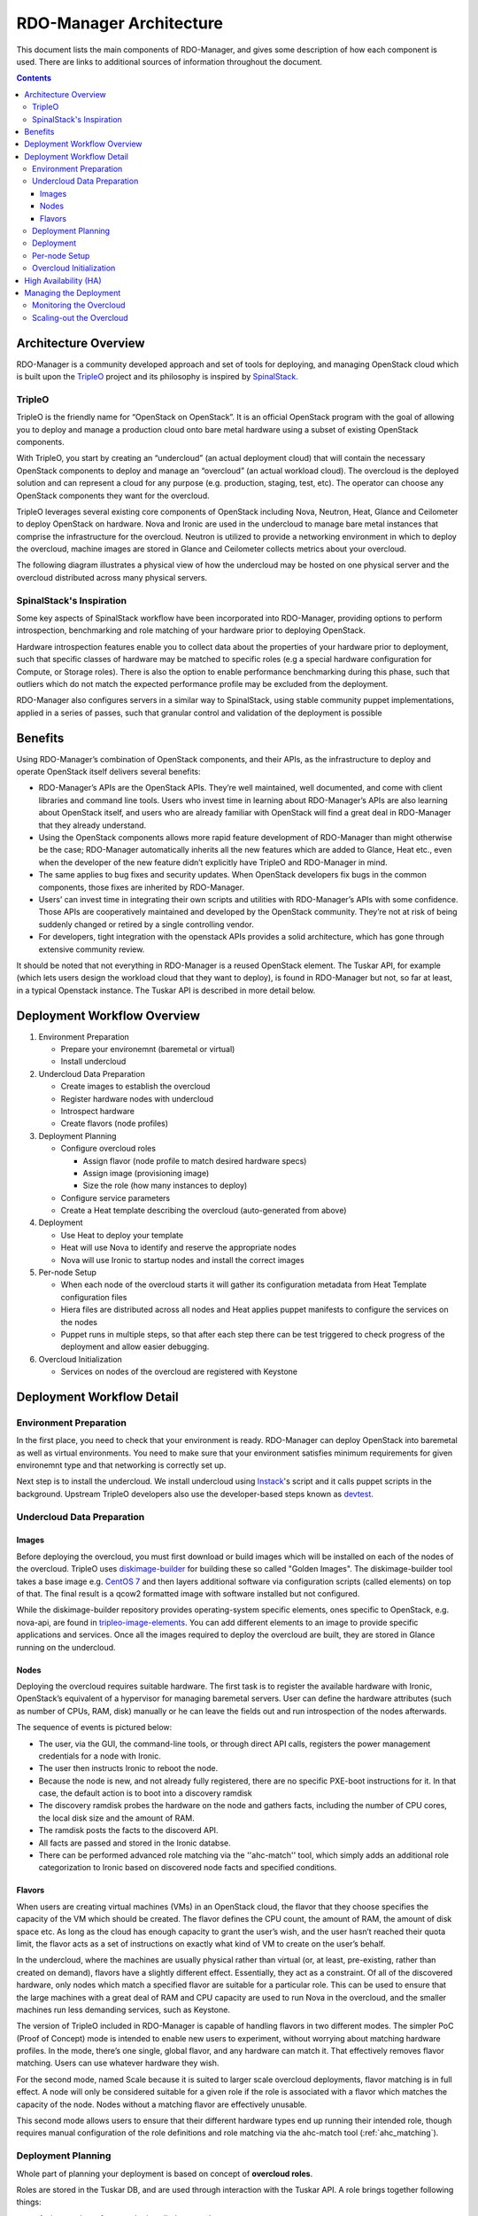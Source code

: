 RDO-Manager Architecture
========================

This document lists the main components of RDO-Manager, and gives some
description of how each component is used. There are links to additional sources
of information throughout the document.

.. contents::
   :depth: 3
   :backlinks: none


Architecture Overview
---------------------

RDO-Manager is a community developed approach and set of tools for deploying,
and managing OpenStack cloud which is built upon the `TripleO
<https://wiki.openstack.org/wiki/TripleO>`_ project and its philosophy is
inspired by `SpinalStack <http://spinal-stack.readthedocs.org/en/latest/>`_.


TripleO
^^^^^^^

TripleO is the friendly name for “OpenStack on OpenStack”. It is an official
OpenStack program with the goal of allowing you to deploy and manage a
production cloud onto bare metal hardware using a subset of existing OpenStack
components.

.. image:: ../_images/overview.png

With TripleO, you start by creating an “undercloud” (an actual deployment cloud)
that will contain the necessary OpenStack components to deploy and manage an
“overcloud” (an actual workload cloud). The overcloud is the deployed solution
and can represent a cloud for any purpose (e.g. production, staging, test, etc).
The operator can choose any OpenStack components they want for the overcloud.

.. image:: ../_images/logical_view.png

TripleO leverages several existing core components of OpenStack including Nova,
Neutron, Heat, Glance and Ceilometer to deploy OpenStack on hardware. Nova and
Ironic are used in the undercloud to manage bare metal instances that comprise
the infrastructure for the overcloud. Neutron is utilized to provide a
networking environment in which to deploy the overcloud, machine images are
stored in Glance and Ceilometer collects metrics about your overcloud.

The following diagram illustrates a physical view of how the undercloud may be
hosted on one physical server and the overcloud distributed across many physical
servers.

.. image:: ../_images/physical_view.png


SpinalStack's Inspiration
^^^^^^^^^^^^^^^^^^^^^^^^^

Some key aspects of SpinalStack workflow have been incorporated into
RDO-Manager, providing options to perform introspection, benchmarking and role
matching of your hardware prior to deploying OpenStack.

Hardware introspection features enable you to collect data about the properties
of your hardware prior to deployment, such that specific classes of hardware may
be matched to specific roles (e.g a special hardware configuration for Compute,
or Storage roles). There is also the option to enable performance benchmarking
during this phase, such that outliers which do not match the expected
performance profile may be excluded from the deployment.

RDO-Manager also configures servers in a similar way to SpinalStack, using
stable community puppet implementations, applied in a series of passes, such
that granular control and validation of the deployment is possible


Benefits
--------

Using RDO-Manager’s combination of OpenStack components, and their APIs, as the
infrastructure to deploy and operate OpenStack itself delivers several benefits:

* RDO-Manager’s APIs are the OpenStack APIs. They’re well maintained, well
  documented, and come with client libraries and command line tools. Users who
  invest time in learning about RDO-Manager’s APIs are also learning about
  OpenStack itself, and users who are already familiar with OpenStack will find
  a great deal in RDO-Manager that they already understand.
* Using the OpenStack components allows more rapid feature development of
  RDO-Manager than might otherwise be the case; RDO-Manager automatically
  inherits all the new features which are added to Glance, Heat etc., even when
  the developer of the new feature didn’t explicitly have TripleO and
  RDO-Manager in mind.
* The same applies to bug fixes and security updates. When OpenStack developers
  fix bugs in the common components, those fixes are inherited by RDO-Manager.
* Users’ can invest time in integrating their own scripts and utilities with
  RDO-Manager’s APIs with some confidence. Those APIs are cooperatively
  maintained and developed by the OpenStack community. They’re not at risk of
  being suddenly changed or retired by a single controlling vendor.
* For developers, tight integration with the openstack APIs provides a solid
  architecture, which has gone through extensive community review.

It should be noted that not everything in RDO-Manager is a reused OpenStack
element. The Tuskar API, for example (which lets users design the workload cloud
that they want to deploy), is found in RDO-Manager but not, so far at least, in
a typical Openstack instance. The Tuskar API is described in more detail below.



Deployment Workflow Overview
----------------------------

#. Environment Preparation

   * Prepare your environemnt (baremetal or virtual)
   * Install undercloud


#. Undercloud Data Preparation

   * Create images to establish the overcloud
   * Register hardware nodes with undercloud
   * Introspect hardware
   * Create flavors (node profiles)


#. Deployment Planning

   * Configure overcloud roles

     * Assign flavor (node profile to match desired hardware specs)
     * Assign image (provisioning image)
     * Size the role (how many instances to deploy)

   * Configure service parameters
   * Create a Heat template describing the overcloud (auto-generated from above)


#. Deployment

   * Use Heat to deploy your template
   * Heat will use Nova to identify and reserve the appropriate nodes
   * Nova will use Ironic to startup nodes and install the correct images


#. Per-node Setup

   * When each node of the overcloud starts it will gather its configuration
     metadata from Heat Template configuration files
   * Hiera files are distributed across all nodes and Heat applies puppet
     manifests to configure the services on the nodes
   * Puppet runs in multiple steps, so that after each step there can be test
     triggered to check progress of the deployment and allow easier debugging.


#. Overcloud Initialization

   * Services on nodes of the overcloud are registered with Keystone


Deployment Workflow Detail
--------------------------

Environment Preparation
^^^^^^^^^^^^^^^^^^^^^^^

In the first place, you need to check that your environment is ready.
RDO-Manager can deploy OpenStack into baremetal as well as virtual environments.
You need to make sure that your environment satisfies minimum requirements for
given environemnt type and that networking is correctly set up.

Next step is to install the undercloud. We install undercloud using `Instack
<https://github.com/rdo-management/instack-undercloud>`_'s script and it calls
puppet scripts in the background. Upstream TripleO developers also use the
developer-based steps known as `devtest <http://docs.openstack.org/developer/
tripleo-incubator/devtest.html>`_.


Undercloud Data Preparation
^^^^^^^^^^^^^^^^^^^^^^^^^^^

Images
""""""

Before deploying the overcloud, you must first download or build images which
will be installed on each of the nodes of the overcloud. TripleO uses
`diskimage-builder <https://github.com/openstack/diskimage-builder>`_ for
building these so called "Golden Images". The diskimage-builder tool takes a
base image e.g. `CentOS 7 <http://cloud.centos.org/centos/7/images/
CentOS-7-x86_64-GenericCloud.qcow2>`_ and then layers additional software via
configuration scripts (called elements) on top of that. The final result is a
qcow2 formatted image with software installed but not configured.

While the diskimage-builder repository provides operating-system specific
elements, ones specific to OpenStack, e.g. nova-api, are found in
`tripleo-image-elements <https://github.com/openstack/tripleo-image-elements>`_.
You can add different elements to an image to provide specific applications and
services. Once all the images required to deploy the overcloud are built, they
are stored in Glance running on the undercloud.


Nodes
"""""

Deploying the overcloud requires suitable hardware. The first task is to
register the available hardware with Ironic, OpenStack’s equivalent of a
hypervisor for managing baremetal servers. User can define the hardware
attributes (such as number of CPUs, RAM, disk) manually or he can leave the
fields out and run introspection of the nodes afterwards.

The sequence of events is pictured below:

.. image:: ../_images/discovery_diagram.png

* The user, via the GUI, the command-line tools, or through direct API calls,
  registers the power management credentials for a node with Ironic.
* The user then instructs Ironic to reboot the node.
* Because the node is new, and not already fully registered, there are no
  specific PXE-boot instructions for it. In that case, the default action is to
  boot into a discovery ramdisk
* The discovery ramdisk probes the hardware on the node and gathers facts,
  including the number of CPU cores, the local disk size and the amount of RAM.
* The ramdisk posts the facts to the discoverd API.
* All facts are passed and stored in the Ironic databse.
* There can be performed advanced role matching via the ''ahc-match'' tool,
  which simply adds an additional role categorization to Ironic based on
  discovered node facts and specified conditions.


Flavors
"""""""

When users are creating virtual machines (VMs) in an OpenStack cloud, the flavor
that they choose specifies the capacity of the VM which should be created. The
flavor defines the CPU count, the amount of RAM, the amount of disk space etc.
As long as the cloud has enough capacity to grant the user’s wish, and the user
hasn’t reached their quota limit, the flavor acts as a set of instructions on
exactly what kind of VM to create on the user’s behalf.

In the undercloud, where the machines are usually physical rather than virtual
(or, at least, pre-existing, rather than created on demand), flavors have a
slightly different effect. Essentially, they act as a constraint. Of all of the
discovered hardware, only nodes which match a specified flavor are suitable for
a particular role. This can be used to ensure that the large machines with a
great deal of RAM and CPU capacity are used to run Nova in the overcloud, and
the smaller machines run less demanding services, such as Keystone.

The version of TripleO included in RDO-Manager is capable of handling flavors in
two different modes. The simpler PoC (Proof of Concept) mode is intended to
enable new users to experiment, without worrying about matching hardware
profiles. In the mode, there’s one single, global flavor, and any hardware can
match it. That effectively removes flavor matching. Users can use whatever
hardware they wish.

For the second mode, named Scale because it is suited to larger scale overcloud
deployments, flavor matching is in full effect. A node will only be considered
suitable for a given role if the role is associated with a flavor which matches
the capacity of the node. Nodes without a matching flavor are effectively
unusable.

This second mode allows users to ensure that their different hardware types end
up running their intended role, though requires manual configuration of the role
definitions and role matching via the ahc-match tool (:ref:`ahc_matching`).



Deployment Planning
^^^^^^^^^^^^^^^^^^^

Whole part of planning your deployment is based on concept of **overcloud
roles**.

Roles are stored in the Tuskar DB, and are used through interaction with the
Tuskar API. A role brings together following things:

* An image; the software to be installed on a node
* A flavor; the size of node suited to the role
* A size; number of instances which should be deployed having given role
* A set of heat templates; instructions on how to configure the node for its
  task


In the case of the “Compute” role:

* the image must contain all the required software to boot an OS and then run
  the KVM hypervisor and the Nova compute service
* the flavor (at least for a deployment which isn’t a simple proof of concept),
  should specify that the machine has enough CPU capacity and RAM to host
  several VMs concurrently
* the Heat templates will take care of ensuring that the Nova service is
  correctly configured on each node when it first boots.


Currently, the roles in RDO-Manager are very prescriptive, and in particular
individual services cannot easily be scaled independently of the Controller role
(other than storage nodes). More flexibility in this regard is planned in a
future release.

Customizable things during deployment planning are:
* Number of nodes for each role
* Service parameters configuration
* Network configuration (NIC configuration options, isolated vs. single overlay)
* Ceph rbd backend options and defaults
* Ways to pass in extra configuration, e.g site-specific customzations


Deployment
^^^^^^^^^^

Deployment to physical servers happens through a collaboration of Tuskar, Heat,
Nova, Neutron, Glance and Ironic.

To deploy the overcloud Tuskar needs gather all plan information it keeps and
build a Heat templates which describe desired overcloud.

This template is served to to Heat which will orchestrate the whole deployment
and it will create a stack. Stak is Heat’s own term for the applications that it
creates. The overcloud, in Heat terms, is a particularly complex instance of a
stack.

In order to the stack to be deployed, Heat makes successive calls to Nova,
OpenStack’s compute service controller. Nova depends upon Ironic, which, as
described above has acquired an inventory of discovered hardware by this stage
in the process.

At this point, Nova flavors may act as a constraint, influencing the range of
machines which may be picked for deployment by the Nova scheduler. For each
request to deploy a new node with a specific role, Nova filters the of available
nodes, ensuring that the selected nodes meets the hardware requirements.

Once the target node has been selected, Ironic does the actual provisioning of
the node, Ironic retrieves the OS image associated with the role from Glance,
causes the node to boot a deployment ramdisk and then, in the typical case,
exports the node’s local disk over iSCSI so that the disk can be partitioned and
the have the OS image written onto it by the Ironic Conductor.

See Ironic’s `Understanding Baremetal Deployment <http://docs.openstack.org/
developer/ironic/deploy/user-guide.html#understanding-bare-metal-deployment>`_
for further details.


Per-node Setup
^^^^^^^^^^^^^^

TBD - Puppet


Overcloud Initialization
^^^^^^^^^^^^^^^^^^^^^^^^

After the overcloud has been deployed, the initialization of OpenStack services
(e.g Keystone, Neutron, etc) needs to occur. That is accomplished today by
scripts in the `tripleo-incubator <https://github.com/openstack/
tripleo-incubator>`_ source repository and it uses bits from `os-cloud-config
<https://github.com/openstack/os-cloud-config>`_ which contains common code,
the seed initialisation logic, and the post heat completion initial
configuration of a cloud. There are three primary steps to completing the
initialization:

* Initializing Identity Services (Keystone)
* Registering service endpoints (e.g. Glance, Nova)
* Specify a block of IP addresses for overcloud instances (Neutron)

The first step initializes Keystone for use with normal authentication by
creating the admin and service tenants, the admin and Member roles, the admin
user, configure certificates and finally registers the initial identity
endpoint. The next step registers image, orchestration, network and compute
services running on the default ports on the controlplane node. Finally, Neutron
is given a starting IP address, ending IP address, and a CIDR notation to
represent the subnet for the block of floating IP addresses that will be used
within the overcloud.



High Availability (HA)
----------------------

RDO-Manager will use Pacemaker to achieve high-availability.

Reference architecture document: https://github.com/beekhof/osp-ha-deploy

.. note:: **Current HA solution is being developed by our community.**



Managing the Deployment
-----------------------

After the overcloud deployment is completed, it will be possible to monitor,
scale it out or perform basic maintenance operations via GUI or CLI.


Monitoring the Overcloud
^^^^^^^^^^^^^^^^^^^^^^^^

When the overcloud is deployed, Ceilometer can be configured to track a set of
OS metrics for each node (system load, CPU utiization, swap usage etc.) These
metrics are graphed in the GUI, both for individual nodes, and for groups
of nodes, such as the collection of nodes which are all delivering a particular
role.

Additionally, Ironic exports IPMI metrics for nodes, which can also be stored in
Ceilometer. This enables checks on hardware state such as fan operation/failure
and internal chassis temperatures.

The metrics which Ceilometer gathers can be queried for Ceilometer's REST API,
or by using the command line client.

.. Note::
   There are plans to add more operational tooling to the future release.


Scaling-out the Overcloud
^^^^^^^^^^^^^^^^^^^^^^^^^

The process of scaling out the overcloud by adding new nodes involves these
stages:

* Making sure you have enough nodes to deploy on (or register new nodes as
  described in the "Undercloud Data Preparation" section above).
* Updating the plan managed by Tuskar, as described in the “Deployment Planning"
  section above.
* Calling Heat to update the stack which will apply the set of changes to the
  overcloud.
